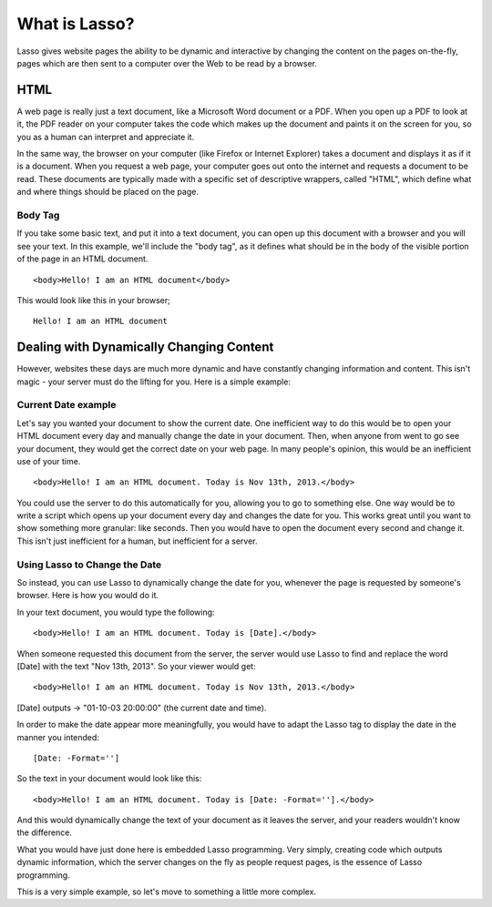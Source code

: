 .. http://www.lassosoft.com/Tutorial-What-is-Lasso

**************
What is Lasso?
**************

Lasso gives website pages the ability to be dynamic and interactive by changing
the content on the pages on-the-fly, pages which are then sent to a computer
over the Web to be read by a browser.

HTML
====

A web page is really just a text document, like a Microsoft Word document or a
PDF. When you open up a PDF to look at it, the PDF reader on your computer takes
the code which makes up the document and paints it on the screen for you, so you
as a human can interpret and appreciate it.

In the same way, the browser on your computer (like Firefox or Internet
Explorer) takes a document and displays it as if it is a document. When you
request a web page, your computer goes out onto the internet and requests a
document to be read. These documents are typically made with a specific set of
descriptive wrappers, called "HTML", which define what and where things should
be placed on the page.

Body Tag
--------

If you take some basic text, and put it into a text document, you can open up
this document with a browser and you will see your text. In this example, we'll
include the "body tag", as it defines what should be in the body of the visible
portion of the page in an HTML document.

:: 

   <body>Hello! I am an HTML document</body>

This would look like this in your browser;

::

   Hello! I am an HTML document

Dealing with Dynamically Changing Content
=========================================

However, websites these days are much more dynamic and have constantly changing
information and content. This isn't magic - your server must do the lifting for
you. Here is a simple example:

Current Date example
--------------------

Let's say you wanted your document to show the current date. One inefficient way
to do this would be to open your HTML document every day and manually change the
date in your document. Then, when anyone from went to go see your document, they
would get the correct date on your web page. In many people's opinion, this
would be an inefficient use of your time.

::

   <body>Hello! I am an HTML document. Today is Nov 13th, 2013.</body>

You could use the server to do this automatically for you, allowing you to go to
something else. One way would be to write a script which opens up your document
every day and changes the date for you. This works great until you want to show
something more granular: like seconds. Then you would have to open the document
every second and change it. This isn't just inefficient for a human, but
inefficient for a server.

Using Lasso to Change the Date
------------------------------

So instead, you can use Lasso to dynamically change the date for you, whenever
the page is requested by someone's browser. Here is how you would do it.

In your text document, you would type the following::

   <body>Hello! I am an HTML document. Today is [Date].</body>

When someone requested this document from the server, the server would use Lasso
to find and replace the word [Date] with the text "Nov 13th, 2013". So your
viewer would get::

   <body>Hello! I am an HTML document. Today is Nov 13th, 2013.</body>

[Date] outputs -> "01-10-03 20:00:00" (the current date and time).

In order to make the date appear more meaningfully, you would have to adapt the
Lasso tag to display the date in the manner you intended::

   [Date: -Format='']

So the text in your document would look like this::

   <body>Hello! I am an HTML document. Today is [Date: -Format=''].</body>

And this would dynamically change the text of your document as it leaves the
server, and your readers wouldn't know the difference.

What you would have just done here is embedded Lasso programming. Very simply,
creating code which outputs dynamic information, which the server changes on the
fly as people request pages, is the essence of Lasso programming.

This is a very simple example, so let's move to something a little more complex.
